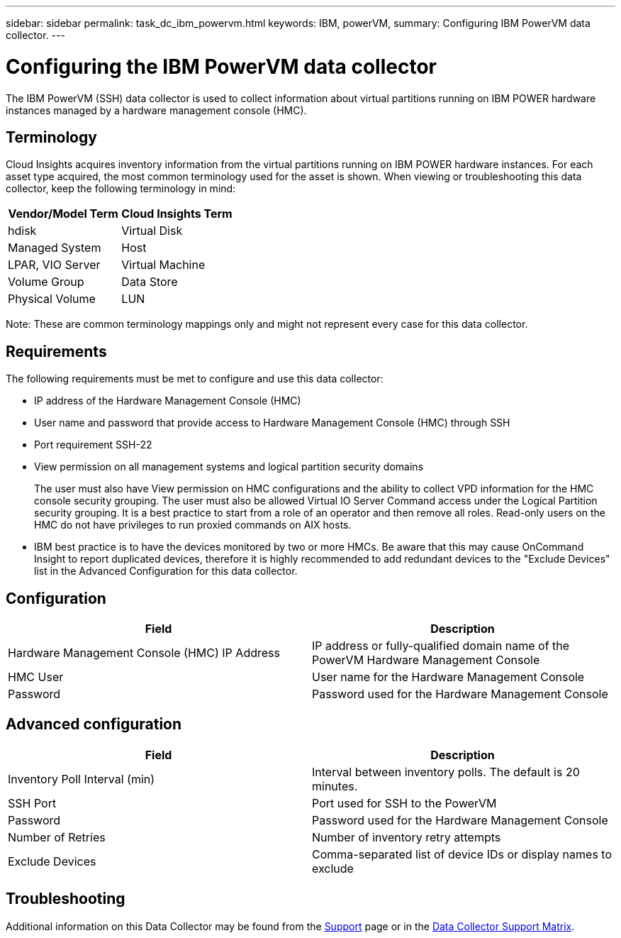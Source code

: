 ---
sidebar: sidebar
permalink: task_dc_ibm_powervm.html
keywords: IBM, powerVM, 
summary: Configuring IBM PowerVM data collector.
---

= Configuring the IBM PowerVM data collector
:toc: macro
:hardbreaks:
:toclevels: 2
:nofooter:
:icons: font
:linkattrs:
:imagesdir: ./media/

[.lead]
The IBM PowerVM (SSH) data collector is used to collect information about virtual partitions running on IBM POWER hardware instances managed by a hardware management console (HMC).

== Terminology

Cloud Insights acquires inventory information from the virtual partitions running on IBM POWER hardware instances. For each asset type acquired, the most common terminology used for the asset is shown. When viewing or troubleshooting this data collector, keep the following terminology in mind:

[cols=2*, options="header", cols"50,50"]
|===
|Vendor/Model Term | Cloud Insights Term
|hdisk |Virtual Disk
|Managed System|Host
|LPAR, VIO Server|Virtual Machine
|Volume Group|Data Store
|Physical Volume|LUN
|===

Note: These are common terminology mappings only and might not represent every case for this data collector. 

== Requirements 

The following requirements must be met to configure and use this data collector:

* IP address of the Hardware Management Console (HMC)
* User name and password that provide access to Hardware Management Console (HMC) through SSH
* Port requirement SSH-22
* View permission on all management systems and logical partition security domains
+
The user must also have View permission on HMC configurations and the ability to collect VPD information for the HMC console security grouping. The user must also be allowed Virtual IO Server Command access under the Logical Partition security grouping. It is a best practice to start from a role of an operator and then remove all roles. Read-only users on the HMC do not have privileges to run proxied commands on AIX hosts.

* IBM best practice is to have the devices monitored by two or more HMCs. Be aware that this may cause OnCommand Insight to report duplicated devices, therefore it is highly recommended to add redundant devices to the "Exclude Devices" list in the Advanced Configuration for this data collector.


== Configuration 

[cols=2*, options="header", cols"50,50"]
|===
|Field|Description
|Hardware Management Console (HMC) IP Address|IP address or fully-qualified domain name of the PowerVM Hardware Management Console 
|HMC User|User name for the Hardware Management Console
|Password|Password used for the Hardware Management Console
|===

== Advanced configuration

[cols=2*, options="header", cols"50,50"]
|===
|Field|Description
|Inventory Poll Interval (min)|Interval between inventory polls. The default is 20 minutes. 
|SSH Port|Port used for SSH to the PowerVM
|Password|Password used for the Hardware Management Console
//|SSH Process Wait Timeout (sec)|SSH process timeout. The default is 600 seconds.
|Number of Retries|Number of inventory retry attempts
|Exclude Devices|Comma-separated list of device IDs or display names to exclude
|===

           
== Troubleshooting

Additional information on this Data Collector may be found from the link:concept_requesting_support.html[Support] page or in the link:reference_data_collector_support_matrix.html[Data Collector Support Matrix].



